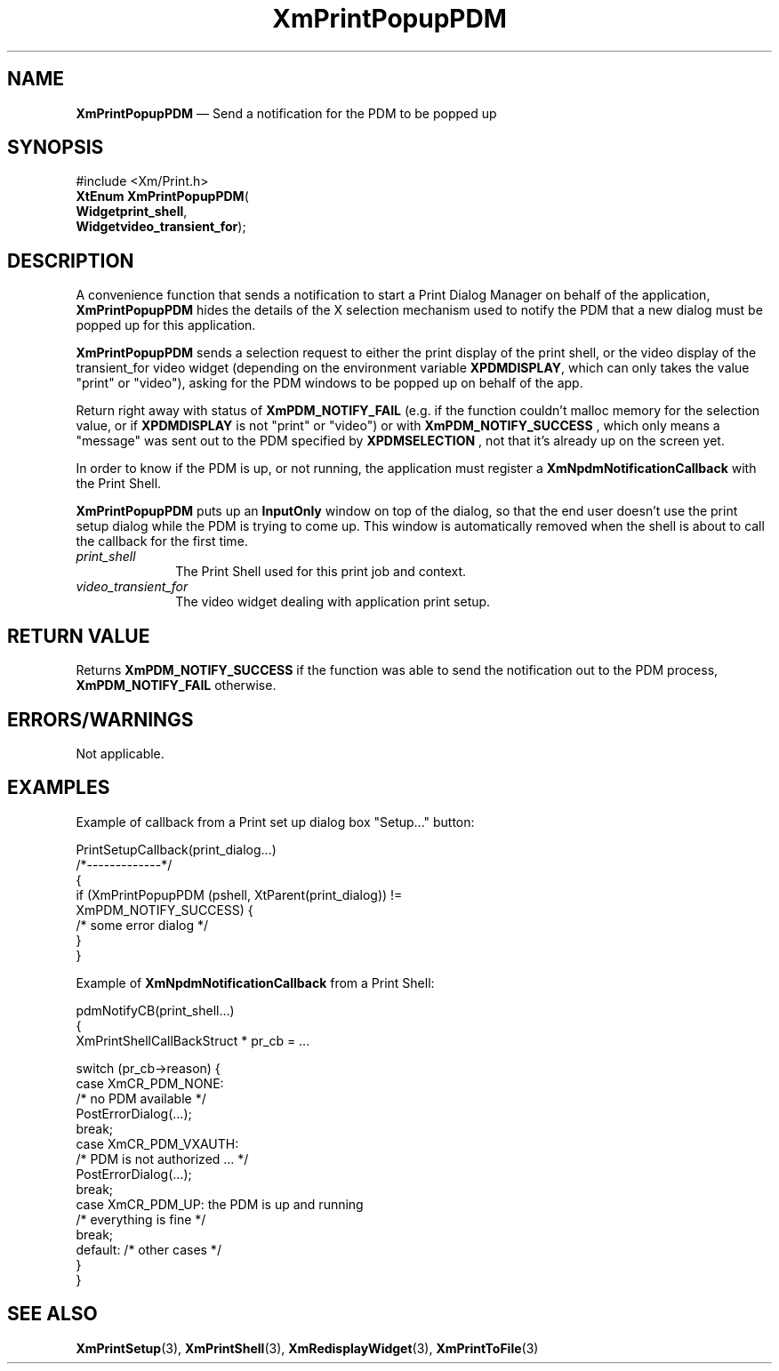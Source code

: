 '\" t
...\" PrtPopup.sgm /main/9 1996/08/31 15:27:41 rws $
.de P!
.fl
\!!1 setgray
.fl
\\&.\"
.fl
\!!0 setgray
.fl			\" force out current output buffer
\!!save /psv exch def currentpoint translate 0 0 moveto
\!!/showpage{}def
.fl			\" prolog
.sy sed -e 's/^/!/' \\$1\" bring in postscript file
\!!psv restore
.
.de pF
.ie     \\*(f1 .ds f1 \\n(.f
.el .ie \\*(f2 .ds f2 \\n(.f
.el .ie \\*(f3 .ds f3 \\n(.f
.el .ie \\*(f4 .ds f4 \\n(.f
.el .tm ? font overflow
.ft \\$1
..
.de fP
.ie     !\\*(f4 \{\
.	ft \\*(f4
.	ds f4\"
'	br \}
.el .ie !\\*(f3 \{\
.	ft \\*(f3
.	ds f3\"
'	br \}
.el .ie !\\*(f2 \{\
.	ft \\*(f2
.	ds f2\"
'	br \}
.el .ie !\\*(f1 \{\
.	ft \\*(f1
.	ds f1\"
'	br \}
.el .tm ? font underflow
..
.ds f1\"
.ds f2\"
.ds f3\"
.ds f4\"
.ta 8n 16n 24n 32n 40n 48n 56n 64n 72n 
.TH "XmPrintPopupPDM" "library call"
.SH "NAME"
\fBXmPrintPopupPDM\fR \(em Send a notification for the PDM to be popped up
.SH "SYNOPSIS"
.PP
.nf
#include <Xm/Print\&.h>
\fBXtEnum \fBXmPrintPopupPDM\fP\fR(
\fBWidget\fBprint_shell\fR\fR,
\fBWidget\fBvideo_transient_for\fR\fR);
.fi
.SH "DESCRIPTION"
.PP
A convenience function that sends a notification to start a
Print Dialog Manager on behalf of the application,
\fBXmPrintPopupPDM\fP
hides the details of the X selection
mechanism used to notify the PDM that a new dialog must be popped up for this application\&.
.PP
\fBXmPrintPopupPDM\fP sends a selection request
to either the print display of the
print shell, or the video display of the
transient_for video widget (depending on
the environment variable \fBXPDMDISPLAY\fP,
which can only takes the value "print" or "video"),
asking for the PDM windows to be popped up on behalf
of the app\&.
.PP
Return right away with status of
\fBXmPDM_NOTIFY_FAIL\fP
(e\&.g\&. if the function couldn\&'t malloc
memory for the selection value, or if
\fBXPDMDISPLAY\fP
is not "print" or "video") or with
\fBXmPDM_NOTIFY_SUCCESS\fP
, which only means a "message" was sent out to the
PDM specified by
\fBXPDMSELECTION\fP
, not that it\&'s already up on the screen yet\&.
.PP
In order to know if the PDM is up, or not running,
the application must register a
\fBXmNpdmNotificationCallback\fP
with the Print Shell\&.
.PP
\fBXmPrintPopupPDM\fP puts up an \fBInputOnly\fP
window on top of the dialog, so that
the end user doesn\&'t use the print setup dialog while the PDM is trying to
come up\&. This window is automatically removed when the shell is
about to call the callback for the first time\&.
.IP "\fIprint_shell\fP" 10
The Print Shell used for this print job and context\&.
.IP "\fIvideo_transient_for\fP" 10
The video widget dealing with application print setup\&.
.SH "RETURN VALUE"
.PP
Returns
\fBXmPDM_NOTIFY_SUCCESS\fP if the function
was able to send the notification out to the PDM process,
\fBXmPDM_NOTIFY_FAIL\fP otherwise\&.
.SH "ERRORS/WARNINGS"
.PP
Not applicable\&.
.SH "EXAMPLES"
.PP
Example of callback from a Print set up dialog box "Setup\&.\&.\&." button:
.PP
.nf
\f(CWPrintSetupCallback(print_dialog\&.\&.\&.)
/*-------------*/
{
    if (XmPrintPopupPDM (pshell, XtParent(print_dialog)) !=
                                    XmPDM_NOTIFY_SUCCESS) {
        /* some error dialog */
    }
}\fR
.fi
.PP
.PP
Example of \fBXmNpdmNotificationCallback\fP from a Print Shell:
.PP
.nf
\f(CWpdmNotifyCB(print_shell\&.\&.\&.)
{
    XmPrintShellCallBackStruct * pr_cb = \&.\&.\&.

    switch (pr_cb->reason) {
       case XmCR_PDM_NONE:
           /* no PDM available */
           PostErrorDialog(\&.\&.\&.);
           break;
       case XmCR_PDM_VXAUTH:
           /* PDM is not authorized \&.\&.\&. */
           PostErrorDialog(\&.\&.\&.);
           break;
       case XmCR_PDM_UP: the PDM is up and running
           /* everything is fine */
           break;
               default: /* other cases */
   }
}\fR
.fi
.PP
.SH "SEE ALSO"
.PP
\fBXmPrintSetup\fP(3),
\fBXmPrintShell\fP(3),
\fBXmRedisplayWidget\fP(3),
\fBXmPrintToFile\fP(3)
...\" created by instant / docbook-to-man, Sun 22 Dec 1996, 20:27
